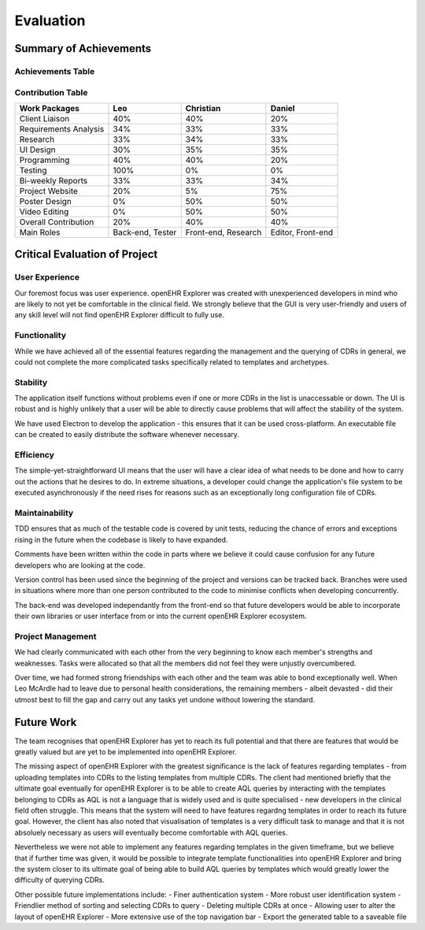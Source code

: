 Evaluation
==========

Summary of Achievements
-----------------------

Achievements Table
~~~~~~~~~~~~~~~~~~

.. image:: images/achievementsTable.png

Contribution Table
~~~~~~~~~~~~~~~~~~
+-----------------------+-----------+-----------+-----------+
|Work Packages          |Leo        |Christian  |Daniel     |
+=======================+===========+===========+===========+
|Client Liaison         |40%        |40%        |20%        |
+-----------------------+-----------+-----------+-----------+
|Requirements Analysis  |34%        |33%        |33%        |
+-----------------------+-----------+-----------+-----------+
|Research               |33%        |34%        |33%        |
+-----------------------+-----------+-----------+-----------+
|UI Design              |30%        |35%        |35%        |
+-----------------------+-----------+-----------+-----------+
|Programming            |40%        |40%        |20%        |
+-----------------------+-----------+-----------+-----------+
|Testing                |100%       |0%         |0%         |
+-----------------------+-----------+-----------+-----------+
|Bi-weekly Reports      |33%        |33%        |34%        |
+-----------------------+-----------+-----------+-----------+
|Project Website        |20%        |5%         |75%        |
+-----------------------+-----------+-----------+-----------+
|Poster Design          |0%         |50%        |50%        |
+-----------------------+-----------+-----------+-----------+
|Video Editing          |0%         |50%        |50%        |
+-----------------------+-----------+-----------+-----------+
|Overall Contribution   |20%        |40%        |40%        |
+-----------------------+-----------+-----------+-----------+
|Main Roles             |Back-end,  |Front-end, |Editor,    |
|                       |Tester     |Research   |Front-end  |
+-----------------------+-----------+-----------+-----------+

Critical Evaluation of Project
------------------------------

User Experience
~~~~~~~~~~~~~~~
Our foremost focus was user experience. openEHR Explorer was created with unexperienced developers in mind who are likely to 
not yet be comfortable in the clinical field. We strongly believe that the GUI is very user-friendly and users of any skill
level will not find openEHR Explorer difficult to fully use.

Functionality
~~~~~~~~~~~~~
While we have achieved all of the essential features regarding the management and the querying of CDRs in general, we could
not complete the more complicated tasks specifically related to templates and archetypes.

Stability
~~~~~~~~~
The application itself functions without problems even if one or more CDRs in the list is unaccessable or down. The UI is robust
and is highly unlikely that a user will be able to directly cause problems that will affect the stability of the system.

We have used Electron to develop the application - this ensures that it can be used cross-platform. An executable file can be 
created to easily distribute the software whenever necessary.

Efficiency
~~~~~~~~~~
The simple-yet-straightforward UI means that the user will have a clear idea of what needs to be done and how to carry out the
actions that he desires to do. In extreme situations, a developer could change the application's file system to be executed
asynchronously if the need rises for reasons such as an exceptionally long configuration file of CDRs.

Maintainability
~~~~~~~~~~~~~~~
TDD ensures that as much of the testable code is covered by unit tests, reducing the chance of errors and exceptions rising in
the future when the codebase is likely to have expanded.

Comments have been written within the code in parts where we believe it could cause confusion for any future developers who are 
looking at the code.

Version control has been used since the beginning of the project and versions can be tracked back. Branches were used in situations
where more than one person contributed to the code to minimise conflicts when developing concurrently.

The back-end was developed independantly from the front-end so that future developers would be able to incorporate their own libraries
or user interface from or into the current openEHR Explorer ecosystem.

Project Management
~~~~~~~~~~~~~~~~~~
We had clearly communicated with each other from the very beginning to know each member's strengths and weaknesses. Tasks were 
allocated so that all the members did not feel they were unjustly overcumbered.

Over time, we had formed strong friendships with each other and the team was able to bond exceptionally well. When Leo McArdle had
to leave due to personal health considerations, the remaining members - albeit devasted - did their utmost best to fill the gap and
carry out any tasks yet undone without lowering the standard.

Future Work
-----------
The team recognises that openEHR Explorer has yet to reach its full potential and that there are features that would be greatly
valued but are yet to be implemented into openEHR Explorer.

The missing aspect of openEHR Explorer with the greatest significance is the lack of features regarding templates - from uploading
templates into CDRs to the listing templates from multiple CDRs. The client had mentioned briefly that the ultimate goal eventually for 
openEHR Explorer is to be able to create AQL queries by interacting with the templates belonging to CDRs as AQL is not a language
that is widely used and is quite specialised - new developers in the clinical field often struggle. This means that the system
will need to have features regardng templates in order to reach its future goal. However, the client has also noted that 
visualisation of templates is a very difficult task to manage and that it is not absoluely necessary as users will eventually become
comfortable with AQL queries.

Nevertheless we were not able to implement any features regarding templates in the given timeframe, but we believe that if 
further time was given, it would be possible to integrate template functionalities into openEHR Explorer and bring the system 
closer to its ultimate goal of being able to build AQL queries by templates which would greatly lower the difficulty of querying
CDRs.

Other possible future implementations include:
- Finer authentication system
- More robust user identification system
- Friendlier method of sorting and selecting CDRs to query
- Deleting multiple CDRs at once
- Allowing user to alter the layout of openEHR Explorer
- More extensive use of the top navigation bar
- Export the generated table to a saveable file